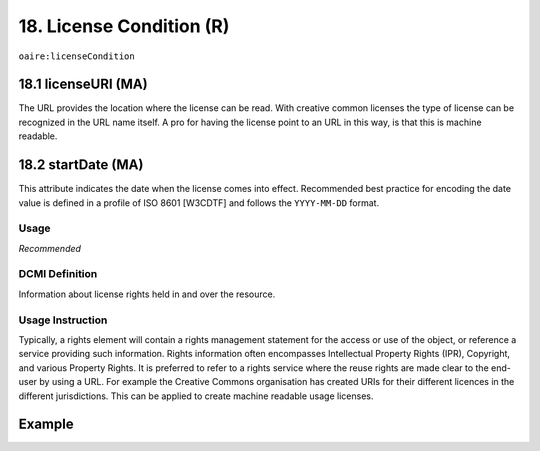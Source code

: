 .. _aire:licenseCondition:

18. License Condition (R)
=========================

``oaire:licenseCondition``

18.1 licenseURI (MA)
--------------------

The URL provides the location where the license can be read. With creative common licenses the type of license can be recognized in the URL name itself. A pro for having the license point to an URL in this way, is that this is machine readable.

18.2 startDate (MA)
-------------------

This attribute indicates the date when the license comes into effect.
Recommended best practice for encoding the date value is defined in a profile of ISO 8601 [W3CDTF] and follows the ``YYYY-MM-DD`` format.


Usage
~~~~~

*Recommended*

DCMI Definition
~~~~~~~~~~~~~~~

Information about license rights held in and over the resource.

Usage Instruction
~~~~~~~~~~~~~~~~~

Typically, a rights element will contain a rights management statement for the access or use of the object, or reference a service providing such information. Rights information often encompasses Intellectual Property Rights (IPR), Copyright, and various Property Rights. It is preferred to refer to a rights service where the reuse rights are made clear to the end-user by using a URL. For example the Creative Commons organisation has created URIs for their different licences in the different jurisdictions. This can be applied to create machine readable usage licenses.


Example
-------

.. code-block:: xml
   :linenos:

   <!-- example 1 -->
   <oaire:licenseCondition startDate="2019-02-01" licenseURI="http://creativecommons.org/licenses/by-nc/4.0/">Creative Commons Attribution-NonCommercial</oaire:licenseCondition>

